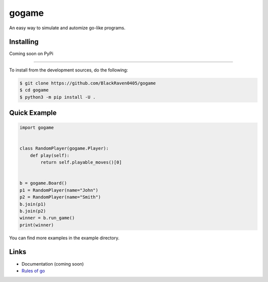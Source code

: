 gogame
======

An easy way to simulate and automize go-like programs.

Installing
----------

Coming soon on PyPi

--------------------------

To install from the development sources, do the following:

.. code:: sh

    $ git clone https://github.com/BlackRaven0405/gogame
    $ cd gogame
    $ python3 -m pip install -U .

Quick Example
-------------

.. code:: py

    import gogame


    class RandomPlayer(gogame.Player):
        def play(self):
            return self.playable_moves()[0]


    b = gogame.Board()
    p1 = RandomPlayer(name="John")
    p2 = RandomPlayer(name="Smith")
    b.join(p1)
    b.join(p2)
    winner = b.run_game()
    print(winner)

You can find more examples in the example directory.

Links
-----

- Documentation (coming soon)
- `Rules of go <https://en.wikipedia.org/wiki/Rules_of_Go>`_